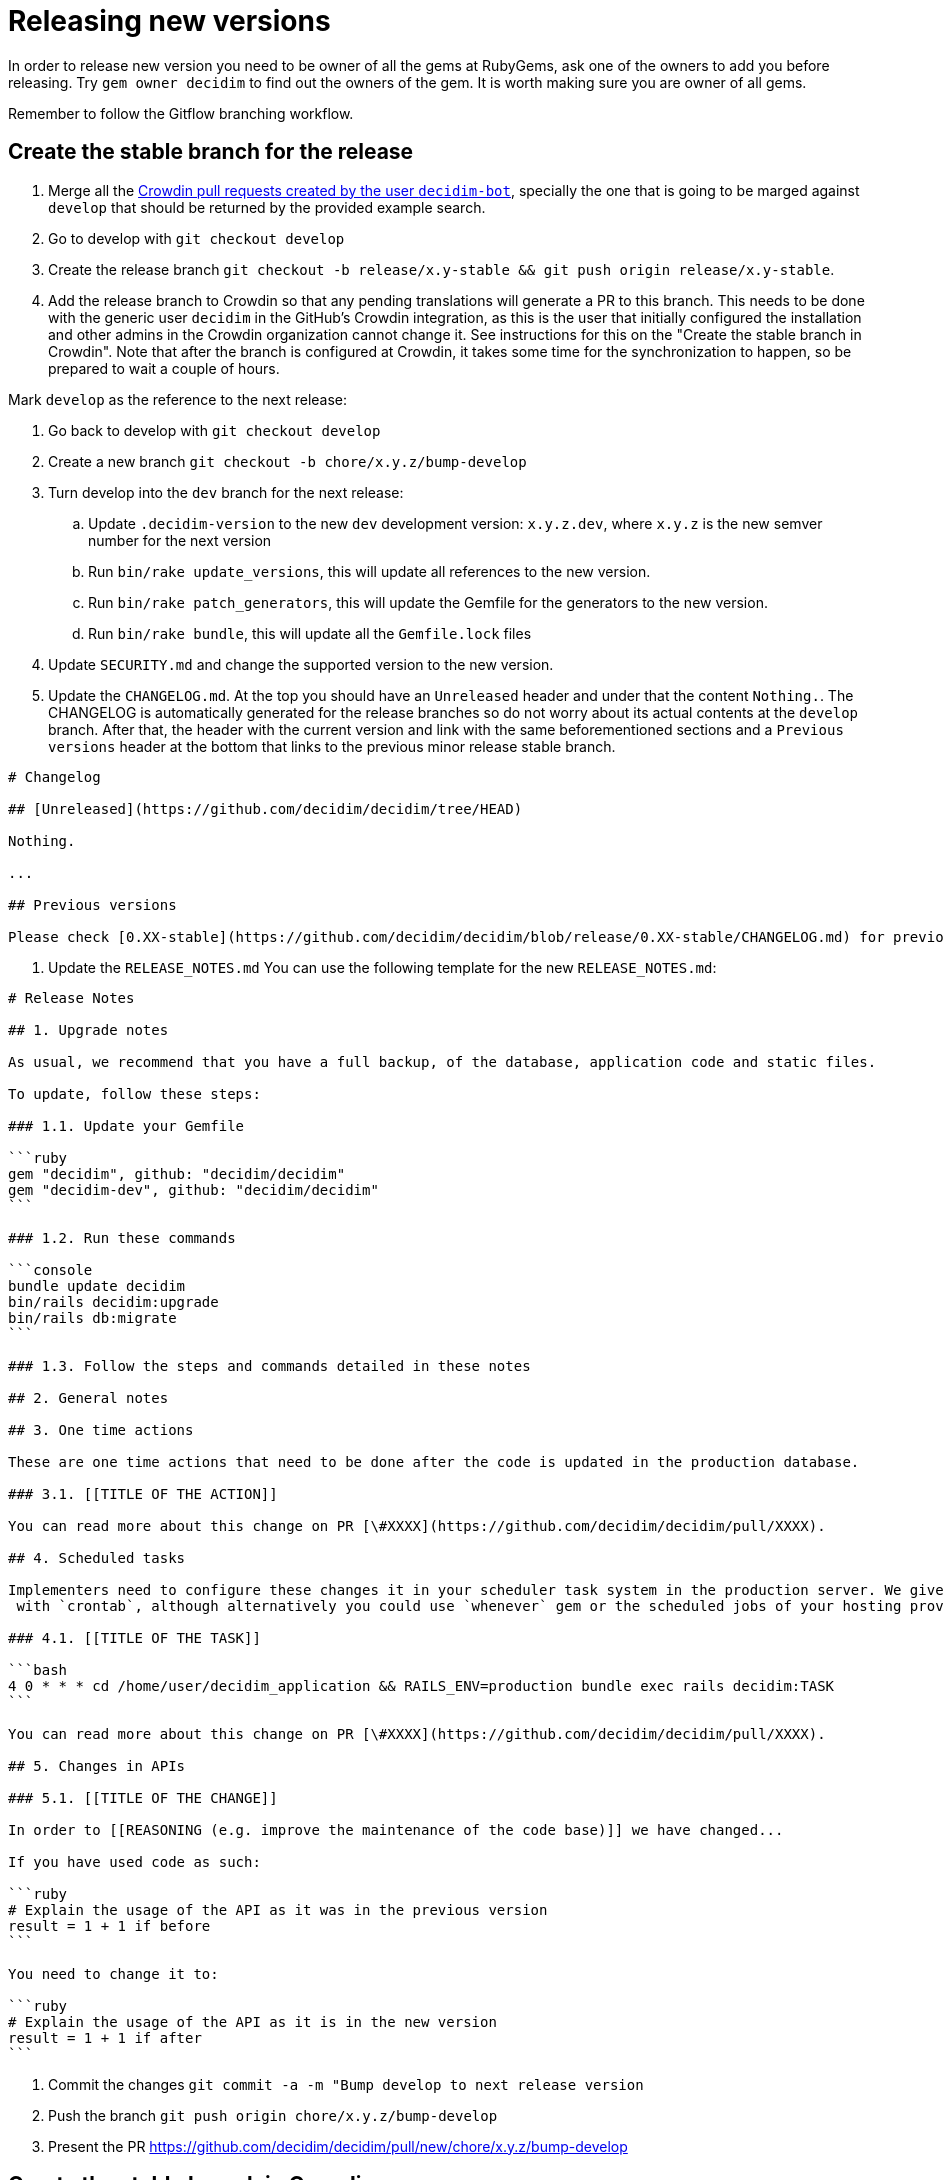 = Releasing new versions

In order to release new version you need to be owner of all the gems at RubyGems, ask one of the owners to add you before releasing. Try `gem owner decidim` to find out the owners of the gem. It is worth making sure you are owner of all gems.

Remember to follow the Gitflow branching workflow.

== Create the stable branch for the release

. Merge all the https://github.com/decidim/decidim/pulls?q=is%3Apr+is%3Aopen+author%3Adecidim-bot+sort%3Aupdated-desc+base%3Adevelop[Crowdin pull requests created by the user `decidim-bot`], specially the one that is going to be marged against `develop` that should be returned by the provided example search.
. Go to develop with `git checkout develop`
. Create the release branch `git checkout -b release/x.y-stable && git push origin release/x.y-stable`.
. Add the release branch to Crowdin so that any pending translations will generate a PR to this branch. This needs to be done with the generic user `decidim` in the GitHub's Crowdin integration, as this is the user that initially configured the installation and other admins in the Crowdin organization cannot change it. See instructions for this on the "Create the stable branch in Crowdin". Note that after the branch is configured at Crowdin, it takes some time for the synchronization to happen, so be prepared to wait a couple of hours.

Mark `develop` as the reference to the next release:

. Go back to develop with `git checkout develop`
. Create a new branch `git checkout -b chore/x.y.z/bump-develop`
. Turn develop into the `dev` branch for the next release:
 .. Update `.decidim-version` to the new `dev` development version: `x.y.z.dev`, where `x.y.z` is the new semver number for the next version
 .. Run `bin/rake update_versions`, this will update all references to the new version.
 .. Run `bin/rake patch_generators`, this will update the Gemfile for the generators to the new version.
 .. Run `bin/rake bundle`, this will update all the `Gemfile.lock` files
. Update `SECURITY.md` and change the supported version to the new version.
. Update the `CHANGELOG.md`.
At the top you should have an `Unreleased` header and under that the content `Nothing.`. The CHANGELOG is automatically generated for the release branches so do not worry about its actual contents at the `develop` branch.
After that, the header with the current version and link with the same beforementioned sections and a `Previous versions` header at the bottom that links to the previous minor release stable branch.

[source,markdown]
----
# Changelog

## [Unreleased](https://github.com/decidim/decidim/tree/HEAD)

Nothing.

...

## Previous versions

Please check [0.XX-stable](https://github.com/decidim/decidim/blob/release/0.XX-stable/CHANGELOG.md) for previous changes.
----

. Update the `RELEASE_NOTES.md`
You can use the following template for the new `RELEASE_NOTES.md`:

[source,markdown]
----
# Release Notes

## 1. Upgrade notes

As usual, we recommend that you have a full backup, of the database, application code and static files.

To update, follow these steps:

### 1.1. Update your Gemfile

```ruby
gem "decidim", github: "decidim/decidim"
gem "decidim-dev", github: "decidim/decidim"
```

### 1.2. Run these commands

```console
bundle update decidim
bin/rails decidim:upgrade
bin/rails db:migrate
```

### 1.3. Follow the steps and commands detailed in these notes

## 2. General notes

## 3. One time actions

These are one time actions that need to be done after the code is updated in the production database.

### 3.1. [[TITLE OF THE ACTION]]

You can read more about this change on PR [\#XXXX](https://github.com/decidim/decidim/pull/XXXX).

## 4. Scheduled tasks

Implementers need to configure these changes it in your scheduler task system in the production server. We give the examples
 with `crontab`, although alternatively you could use `whenever` gem or the scheduled jobs of your hosting provider.

### 4.1. [[TITLE OF THE TASK]]

```bash
4 0 * * * cd /home/user/decidim_application && RAILS_ENV=production bundle exec rails decidim:TASK
```

You can read more about this change on PR [\#XXXX](https://github.com/decidim/decidim/pull/XXXX).

## 5. Changes in APIs

### 5.1. [[TITLE OF THE CHANGE]]

In order to [[REASONING (e.g. improve the maintenance of the code base)]] we have changed...

If you have used code as such:

```ruby
# Explain the usage of the API as it was in the previous version
result = 1 + 1 if before
```

You need to change it to:

```ruby
# Explain the usage of the API as it is in the new version
result = 1 + 1 if after
```
----

. Commit the changes `git commit -a -m "Bump develop to next release version`
. Push the branch `git push origin chore/x.y.z/bump-develop`
. Present the PR https://github.com/decidim/decidim/pull/new/chore/x.y.z/bump-develop

== Create the stable branch in Crowdin

. You will need to first create the version branch in Crowdin
 .. Sign in as manager in Crowdin.
 .. Go to the https://translate.decidim.org/project/decidim/content/files[Content tab in the Decidim project]
 .. Click on the dropdown of the "New folder" button (top right) and select "New Version Branch"
 .. On the modal, add the name of the branch. As it does not allow the slash character in the name ("/") you will need to change it to a dot ("."). So, for instance, "release/0.20-stable" would become "release.0.20-stable". See other releases if in doubt, it should be consistent.
 .. After creating the version branch, edit it and change the "Title as it appears to translators" to the name with the slash ("release/0.20-stable")
. Then you will be able to setup the GitHub integration in Crowdin
 .. Sign in as user "Decidim" in Crowdin. NOTE: this user is the only one that can do this.
 .. Go to the https://translate.decidim.org/project/decidim/apps[Integrations tab in the Decidim project]
 .. Click on GitHub
 .. Click on the "Edit" button
 .. In the "Select Branches for Translation", search the branch. Click on it.
 .. Change the "Service Branch Name" to be consistent with the other branches. So, for instance, "release/0.20-stable" would become "chore/l10n/release/0.20-stable".
 .. Click on "Save"
 .. After a couple of hours, if there are any changes in Crowdin that would involve this branch, you will see the correspondent "Decidim bot" Pull Request in GitHub.
 
== Release Candidates

Release Candidates are the same as beta versions.
They should be ready to go to production, but publicly released just before in order to be widely tested.

If this is a *Release Candidate version* release, the steps to follow are:

. Merge all the https://github.com/decidim/decidim/pulls?q=is%3Apr+is%3Aopen+author%3Adecidim-bot+sort%3Aupdated-desc[Crowdin pull requests created by the user `decidim-bot`], specially the one that is going to be marged against the release branch `release/x.y-stable` that should be returned by the provided example search (pick the correct pull request for the release from the results).
. Checkout the release stable branch `git checkout release/x.y-stable`.
. Install the last version of the `decidim-maintainers_toolbox` gem, and run the releaser command. Mind that for this to work you need locally the gh CLI from GitHub. 
[source,bash]
----
gem install decidim-maintainers_toolbox
decidim-releaser --github-token=(gh auth token) --version-type=rc
----
. This will create a Pull Request for the new release with title `Bump to vx.y.z version`. Wait for the tests to finish and check that everything is passing before releasing the version.
NOTE: When you bump the version, the generator tests will fail because the gems and NPM packages have not been actually published yet (as in sent to rubygems/npm). You may see errors such as `No matching version found for @decidim/browserslist-config@~0.xx.y` in the CI logs. This should be fine as long as you have ensured that the generators tests passed in the previous commit. 
. Review, accept and merge the Pull Request.
. Run `git pull && bin/rake release_all`, this will create all the tags, push the commits and tags and release the gems to RubyGems. Be ready for the One Time Password fill for each of the gems.

Usually, at this point, the release branch is deployed to Metadecidim during, at least, one week to validate the stability of the version.

=== During the validation period

. During the validation period, bugfixes must be implemented directly to the current `release/x.y.z-stable` branch and ported to `develop`.
. During the validation period, translations to the officially supported languages must be added to Crowdin and, when completed, merged into `release/x.y.z-stable`.

== Major/Minor versions

Release Candidates will be tested in a production server (usually Metadecidim) during some period of time (a week at least). When they are considered ready, it is time for them to be released:

. Merge all the https://github.com/decidim/decidim/pulls?q=is%3Apr+is%3Aopen+author%3Adecidim-bot+sort%3Aupdated-desc[Crowdin pull requests created by the user `decidim-bot`], specially the one that is going to be marged against the release branch `release/x.y-stable` that should be returned by the provided example search (pick the correct pull request for the release from the results).
. Checkout the release stable branch `git checkout release/x.y-stable`.
. Update `.decidim-version` by removing the `.rcN` suffix, leaving a clean version number like `x.y.z`
. Run `bin/rake update_versions`, this will update all references to the new version.
. Run `bin/rake patch_generators`, this will update the Gemfile for the generators to the new version.
. Run `bin/rake bundle`, this will update all the `Gemfile.lock` files
. Run `bin/rake webpack`, this will update the JavaScript bundle.
. Update the `CHANGELOG.md`.
Add the header with the current version and link like `+## [0.20.0](https://github.com/decidim/decidim/tree/v0.20.0)+` and the headers generated by the changelog generator.
. Commit all the changes: `git add . && git commit -m "Bump to v0.XX.0 final version" && git push origin release/x.y-stable`.
. Wait for the tests to finish and check that everything is passing before releasing the version.
NOTE: When you bump the version, the generator tests will fail because the gems and NPM packages have not been actually published yet (as in sent to rubygems/npm). You may see errors such as `No matching version found for @decidim/browserslist-config@~0.xx.y` in the CI logs. This should be fine as long as you have ensured that the generators tests passed in the previous commit.
. Run `git pull && bin/rake release_all`, this will create all the tags, push the commits and tags and release the gems to RubyGems.
. Once all the gems are published:
 .. Re-run the failed generators tests at the release branch.
 .. Create a new release at this repository, just go to the https://github.com/decidim/decidim/releases[releases page] and create a new one.
. Update Decidim's Docker repository as explained in the Docker images section below.
. Update Crowdin synchronization configuration with GitHub:
 .. Add the new `release/x.y-stable` branch.
 .. Remove from Crowdin branches that are not officially supported anymore.
That way they do not synchronize with GitHub.
. Update the version in the documentation system that we use, Antora. For the https://github.com/decidim/decididm[decidim repository] this is done automatically when bumping the versions. For the https://github.com/decidim/documentation[documentation repository]:
... Create and push the branch in that repository: `git checkout release/0.XX-stable && git push origin release/x.y-stable`
... Add the new version on the https://github.com/decidim/documentation/blob/develop/antora-playbook.yml[antora-playbook.yml] `branches` key, for the both sources (decidim and documentation repository). Do not forget to also remove the oldest and change the new default in the `start_page` key. For instance for v0.28 this is how it'd look like:
[source,diff]
----
diff --git a/antora-playbook.yml b/antora-playbook.yml
index 31be47c..75c7d5e 100644
--- a/antora-playbook.yml
+++ b/antora-playbook.yml
@@ -1,21 +1,21 @@
 site:
   title: Decidim Docs
   url: https://docs.decidim.org
-  start_page: v0.27@en:ROOT:index.adoc
+  start_page: v0.28@en:ROOT:index.adoc
 content:
   sources:
     - url:
       start_path: en
       branches:
+        - release/0.28-stable
         - release/0.27-stable
-        - release/0.26-stable
         - develop
       edit_url: "https://github.com/decidim/documentation/edit/{refname}/{path}"
     - url: https://github.com/decidim/decidim
       start_path: docs
       branches:
+        - release/0.28-stable
         - release/0.27-stable
-        - release/0.26-stable
         - develop
----
After you commit this change in `develop` branch you will have to wait a couple minutes for the automatic deployment to see it live at https://docs.decidim.org.

== Releasing patch versions

Releasing new versions from a *_release/x.y-stable_* branch is quite easy.
The process is very similar from releasing a new Decidim version:

. Merge all the https://github.com/decidim/decidim/pulls?q=is%3Apr+is%3Aopen+author%3Adecidim-bot+sort%3Aupdated-desc[Crowdin pull requests created by the user `decidim-bot`], specially the one that is going to be marged against the release branch `release/x.y-stable` that should be returned by the provided example search (pick the correct pull request for the release from the results).
. Make sure that there are no more PRs to backport. Learn more about xref:develop:backports.adoc[Backports].
. Checkout the branch you want to release: `git checkout -b release/x.y-stable`
. Update `.decidim-version` to the new version number.
. Run `bin/rake update_versions`, this will update all references to the new version.
. Run `bin/rake patch_generators`, this will update the Gemfile for the generators to the new version.
. Run `bin/rake bundle`, this will update all the `Gemfile.lock` files
. Run `bin/rake webpack`, this will update the JavaScript bundle.
. Update the `CHANGELOG.md`.
Add the header with the current version and link like `+## [0.20.0](https://github.com/decidim/decidim/tree/v0.20.0)+` and the headers generated by the changelog generator.
. Commit all the changes: `git add . && git commit -m "Prepare VERSION release"`
. Wait for the tests to finish and check that everything is passing before releasing the version.
NOTE: When you bump the version, the generator tests will fail because the gems and NPM packages have not been actually published yet (as in sent to rubygems/npm). You may see errors such as `No matching version found for @decidim/browserslist-config@~0.xx.y` in the CI logs. This should be fine as long as you have ensured that the generators tests passed in the previous commit.
. Run `git pull && bin/rake release_all`, this will create all the tags, push the commits and tags and release the gems to RubyGems.
. Once all the gems are published:
 .. Re-run the failed generators tests at the release branch.
 .. Create a new release at this repository, just go to the https://github.com/decidim/decidim/releases[releases page] and create a new one.
. Update Decidim's Docker repository as explained in the Docker images section.

== Docker images for each release

Each release triggers a https://github.com/decidim/decidim/blob/develop/.github/workflows/on_release.yml[GitHub workflow] that rebuilds and publishes the https://github.com/decidim/docker[decidim/docker images] to https://github.com/orgs/decidim/packages[GitHub Container Registry] and https://hub.docker.com/repository/docker/decidim/decidim[Docker Hub].
